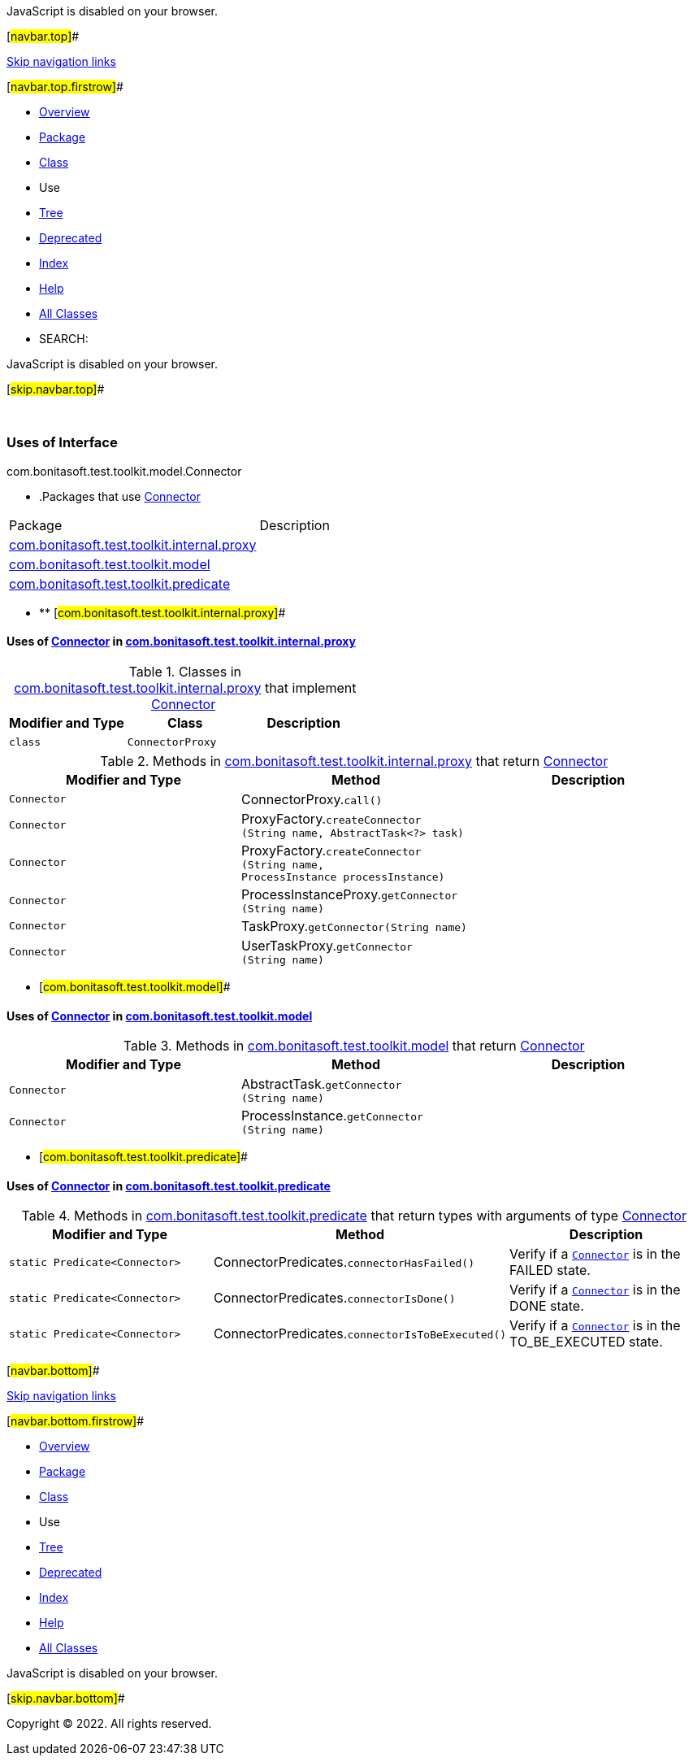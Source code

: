 JavaScript is disabled on your browser.

[#navbar.top]##

link:#skip.navbar.top[Skip navigation links]

[#navbar.top.firstrow]##

* link:../../../../../../index.html[Overview]
* link:../package-summary.html[Package]
* link:../Connector.html[Class]
* Use
* link:../package-tree.html[Tree]
* link:../../../../../../deprecated-list.html[Deprecated]
* link:../../../../../../index-all.html[Index]
* link:../../../../../../help-doc.html[Help]

* link:../../../../../../allclasses.html[All Classes]

* SEARCH:

JavaScript is disabled on your browser.

[#skip.navbar.top]##

 

=== Uses of Interface +
com.bonitasoft.test.toolkit.model.Connector

* .Packages that use link:../Connector.html[Connector][.tabEnd]# #
[cols=",",options="header",]
|===============================================================================================
|Package |Description
|link:#com.bonitasoft.test.toolkit.internal.proxy[com.bonitasoft.test.toolkit.internal.proxy] | 
|link:#com.bonitasoft.test.toolkit.model[com.bonitasoft.test.toolkit.model] | 
|link:#com.bonitasoft.test.toolkit.predicate[com.bonitasoft.test.toolkit.predicate] | 
|===============================================================================================
* ** [#com.bonitasoft.test.toolkit.internal.proxy]##

==== Uses of link:../Connector.html[Connector] in link:../../internal/proxy/package-summary.html[com.bonitasoft.test.toolkit.internal.proxy]

.Classes in link:../../internal/proxy/package-summary.html[com.bonitasoft.test.toolkit.internal.proxy] that implement link:../Connector.html[Connector][.tabEnd]# #
[cols=",,",options="header",]
|=====================================
|Modifier and Type |Class |Description
|`class ` |`ConnectorProxy` | 
|=====================================

.Methods in link:../../internal/proxy/package-summary.html[com.bonitasoft.test.toolkit.internal.proxy] that return link:../Connector.html[Connector][.tabEnd]# #
[cols=",,",options="header",]
|==============================================================================================================================
|Modifier and Type |Method |Description
|`Connector` |[.typeNameLabel]#ConnectorProxy.#`call()` | 
|`Connector` |[.typeNameLabel]#ProxyFactory.#`createConnector​(String name,                AbstractTask<?> task)` | 
|`Connector` |[.typeNameLabel]#ProxyFactory.#`createConnector​(String name,                ProcessInstance processInstance)` | 
|`Connector` |[.typeNameLabel]#ProcessInstanceProxy.#`getConnector​(String name)` | 
|`Connector` |[.typeNameLabel]#TaskProxy.#`getConnector​(String name)` | 
|`Connector` |[.typeNameLabel]#UserTaskProxy.#`getConnector​(String name)` | 
|==============================================================================================================================
** [#com.bonitasoft.test.toolkit.model]##

==== Uses of link:../Connector.html[Connector] in link:../package-summary.html[com.bonitasoft.test.toolkit.model]

.Methods in link:../package-summary.html[com.bonitasoft.test.toolkit.model] that return link:../Connector.html[Connector][.tabEnd]# #
[cols=",,",options="header",]
|==============================================================================
|Modifier and Type |Method |Description
|`Connector` |[.typeNameLabel]#AbstractTask.#`getConnector​(String name)` | 
|`Connector` |[.typeNameLabel]#ProcessInstance.#`getConnector​(String name)` | 
|==============================================================================
** [#com.bonitasoft.test.toolkit.predicate]##

==== Uses of link:../Connector.html[Connector] in link:../../predicate/package-summary.html[com.bonitasoft.test.toolkit.predicate]

.Methods in link:../../predicate/package-summary.html[com.bonitasoft.test.toolkit.predicate] that return types with arguments of type link:../Connector.html[Connector][.tabEnd]# #
[width="100%",cols="34%,33%,33%",options="header",]
|===================================================================================================
|Modifier and Type |Method |Description
|`static Predicate<Connector>` |[.typeNameLabel]#ConnectorPredicates.#`connectorHasFailed()` a|
Verify if a link:../Connector.html[`Connector`] is in the FAILED state.

|`static Predicate<Connector>` |[.typeNameLabel]#ConnectorPredicates.#`connectorIsDone()` a|
Verify if a link:../Connector.html[`Connector`] is in the DONE state.

|`static Predicate<Connector>` |[.typeNameLabel]#ConnectorPredicates.#`connectorIsToBeExecuted()` a|
Verify if a link:../Connector.html[`Connector`] is in the TO_BE_EXECUTED state.

|===================================================================================================

[#navbar.bottom]##

link:#skip.navbar.bottom[Skip navigation links]

[#navbar.bottom.firstrow]##

* link:../../../../../../index.html[Overview]
* link:../package-summary.html[Package]
* link:../Connector.html[Class]
* Use
* link:../package-tree.html[Tree]
* link:../../../../../../deprecated-list.html[Deprecated]
* link:../../../../../../index-all.html[Index]
* link:../../../../../../help-doc.html[Help]

* link:../../../../../../allclasses.html[All Classes]

JavaScript is disabled on your browser.

[#skip.navbar.bottom]##

[.small]#Copyright © 2022. All rights reserved.#
